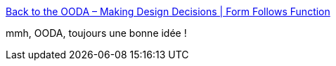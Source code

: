 :jbake-type: post
:jbake-status: published
:jbake-title: Back to the OODA – Making Design Decisions | Form Follows Function
:jbake-tags: architecture,décision,_mois_janv.,_année_2017
:jbake-date: 2017-01-12
:jbake-depth: ../
:jbake-uri: shaarli/1484200096000.adoc
:jbake-source: https://nicolas-delsaux.hd.free.fr/Shaarli?searchterm=https%3A%2F%2Fgenehughson.wordpress.com%2F2016%2F05%2F09%2Fback-to-the-ooda-making-design-decisions%2F&searchtags=architecture+d%C3%A9cision+_mois_janv.+_ann%C3%A9e_2017
:jbake-style: shaarli

https://genehughson.wordpress.com/2016/05/09/back-to-the-ooda-making-design-decisions/[Back to the OODA – Making Design Decisions | Form Follows Function]

mmh, OODA, toujours une bonne idée !
